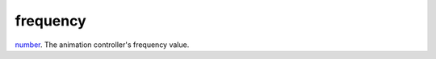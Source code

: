 frequency
====================================================================================================

`number`_. The animation controller's frequency value.

.. _`number`: ../../../lua/type/number.html
